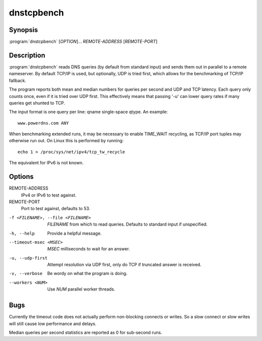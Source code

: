 dnstcpbench
===========

Synopsis
--------

:program:`dnstcpbench` [*OPTION*]... *REMOTE-ADDRESS* [*REMOTE-PORT*]

Description
-----------

:program:`dnstcpbench` reads DNS queries (by default from standard input) and
sends them out in parallel to a remote nameserver. By default TCP/IP is
used, but optionally, UDP is tried first, which allows for the
benchmarking of TCP/IP fallback.

The program reports both mean and median numbers for queries per second
and UDP and TCP latency. Each query only counts once, even if it is
tried over UDP first. This effectively means that passing '-u' can lower
query rates if many queries get shunted to TCP.

The input format is one query per line: qname single-space qtype. An
example::

  www.powerdns.com ANY

When benchmarking extended runs, it may be necessary to enable
TIME\_WAIT recycling, as TCP/IP port tuples may otherwise run out. On
Linux this is performed by running::

  echo 1 > /proc/sys/net/ipv4/tcp_tw_recycle

The equivalent for IPv6 is not known.

Options
-------

REMOTE-ADDRESS
    IPv4 or IPv6 to test against.
REMOTE-PORT
    Port to test against, defaults to 53.

-f <FILENAME>, --file <FILENAME>       *FILENAME* from which to read queries. Defaults to standard input if unspecified.
-h, --help                             Provide a helpful message.
--timeout-msec <MSEC>                  *MSEC* milliseconds to wait for an answer.
-u, --udp-first                        Attempt resolution via UDP first, only do TCP if truncated answer is received.
-v, --verbose                          Be wordy on what the program is doing.
--workers <NUM>                        Use *NUM* parallel worker threads.

Bugs
----

Currently the timeout code does not actually perform non-blocking
connects or writes. So a slow connect or slow writes will still cause
low performance and delays.

Median queries per second statistics are reported as 0 for sub-second
runs.
